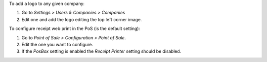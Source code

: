 To add a logo to any given company:

#. Go to *Settings > Users & Companies > Companies*
#. Edit one and add the logo editing the top left corner image.

To configure receipt web print in the PoS (is the default setting):

#. Go to *Point of Sale > Configuration > Point of Sale*.
#. Edit the one you want to configure.
#. If the *PosBox* setting is enabled the *Receipt Printer* setting should be
   disabled.
